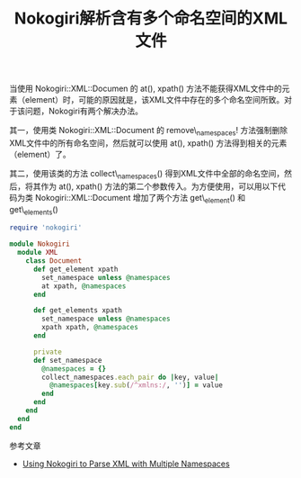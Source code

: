 #+TITLE: Nokogiri解析含有多个命名空间的XML文件

当使用 Nokogiri::XML::Documen 的 at(), xpath() 方法不能获得XML文件中的元素（element）时，可能的原因就是，该XML文件中存在的多个命名空间所致。对于该问题，Nokogiri有两个解决办法。 

其一，使用类 Nokogiri::XML::Document 的 remove\_namespaces! 方法强制删除XML文件中的所有命名空间，然后就可以使用 at(), xpath() 方法得到相关的元素（element）了。 

其二，使用该类的方法 collect\_namespaces() 得到XML文件中全部的命名空间，然后，将其作为 at(), xpath() 方法的第二个参数传入。为方便使用，可以用以下代码为类 Nokogiri::XML::Document 增加了两个方法 get\_element() 和 get\_elements() 
#+begin_src ruby
require 'nokogiri'

module Nokogiri
  module XML
    class Document
      def get_element xpath
        set_namespace unless @namespaces
        at xpath, @namespaces
      end

      def get_elements xpath
        set_namespace unless @namespaces
        xpath xpath, @namespaces
      end

      private
      def set_namespace
        @namespaces = {}
        collect_namespaces.each_pair do |key, value|
          @namespaces[key.sub(/^xmlns:/, '')] = value
        end
      end
    end
  end
end
#+end_src

参考文章
- [[http://biztech.sheprador.com/?p=74][Using Nokogiri to Parse XML with Multiple Namespaces]]

